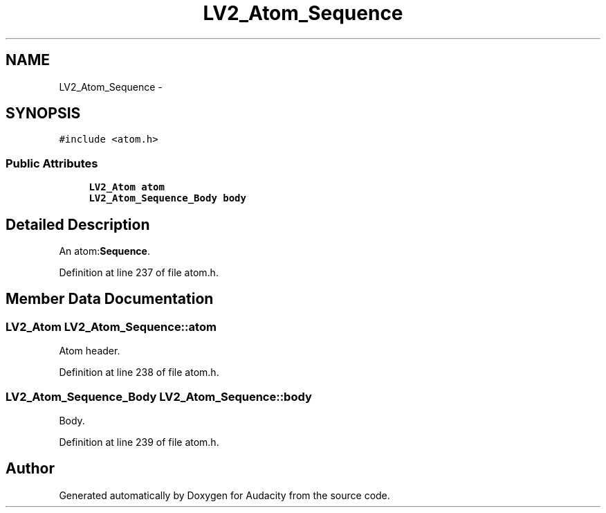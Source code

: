 .TH "LV2_Atom_Sequence" 3 "Thu Apr 28 2016" "Audacity" \" -*- nroff -*-
.ad l
.nh
.SH NAME
LV2_Atom_Sequence \- 
.SH SYNOPSIS
.br
.PP
.PP
\fC#include <atom\&.h>\fP
.SS "Public Attributes"

.in +1c
.ti -1c
.RI "\fBLV2_Atom\fP \fBatom\fP"
.br
.ti -1c
.RI "\fBLV2_Atom_Sequence_Body\fP \fBbody\fP"
.br
.in -1c
.SH "Detailed Description"
.PP 
An atom:\fBSequence\fP\&. 
.PP
Definition at line 237 of file atom\&.h\&.
.SH "Member Data Documentation"
.PP 
.SS "\fBLV2_Atom\fP LV2_Atom_Sequence::atom"
Atom header\&. 
.PP
Definition at line 238 of file atom\&.h\&.
.SS "\fBLV2_Atom_Sequence_Body\fP LV2_Atom_Sequence::body"
Body\&. 
.PP
Definition at line 239 of file atom\&.h\&.

.SH "Author"
.PP 
Generated automatically by Doxygen for Audacity from the source code\&.
